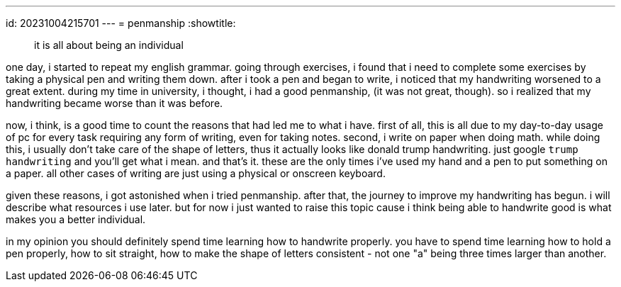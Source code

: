 ---
id: 20231004215701
---
= penmanship
:showtitle:

> it is all about being an individual

one day, i started to repeat my english grammar. going through exercises, i
found that i need to complete some exercises by taking a physical pen and writing them down. after
i took a pen and began to write, i noticed that my handwriting worsened to a
great extent. during my time in university, i thought, i had a good penmanship,
(it was not great, though). so i realized that my handwriting became worse than
it was before.

now, i think, is a good time to count the reasons that had led me to what i
have. first of all, this is all due to my day-to-day usage of pc for
every task requiring any form of writing, even for taking notes. second, i
write on paper when doing math.
while doing this, i usually don't take care of the shape of letters, thus it
actually looks like donald trump handwriting. just google `trump handwriting`
and you'll get what i mean. and that's it. these are the only times i've used
my hand and a pen to put something on a paper. all other cases of writing are
just using a physical or onscreen keyboard.

given these reasons, i got astonished when i tried penmanship. after that, the
journey to improve my handwriting has begun. i will describe what resources i
use later. but for now i just wanted to raise this topic cause i think
being able to handwrite good is what makes you a better individual.

in my opinion you should definitely spend time learning how to handwrite
properly. you have to spend time learning how to hold a pen properly, how to
sit straight, how to make the shape of letters consistent - not one "a" being
three times larger than another.
